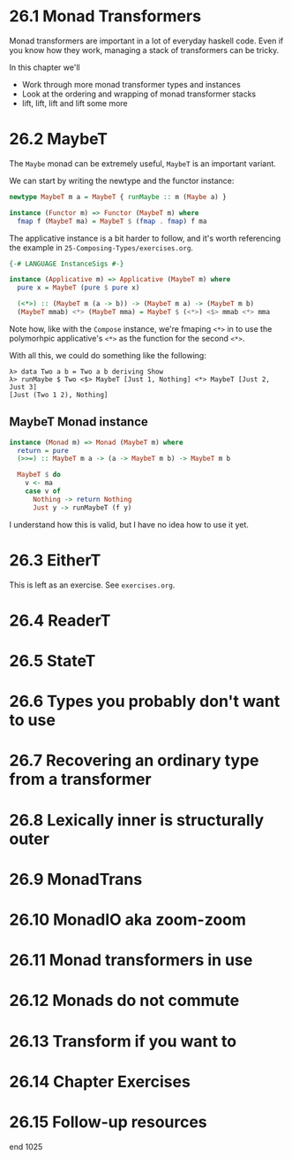 * 26.1 Monad Transformers

Monad transformers are important in a lot of everyday haskell
code. Even if you know how they work, managing a stack of transformers
can be tricky.

In this chapter we'll

- Work through more monad transformer types and instances
- Look at the ordering and wrapping of monad transformer stacks
- lift, lift, lift and lift some more

* 26.2 MaybeT

The ~Maybe~ monad can be extremely useful, ~MaybeT~ is an important
variant.

We can start by writing the newtype and the functor instance:

#+BEGIN_SRC haskell
newtype MaybeT m a = MaybeT { runMaybe :: m (Maybe a) }

instance (Functor m) => Functor (MaybeT m) where
  fmap f (MaybeT ma) = MaybeT $ (fmap . fmap) f ma
#+END_SRC

The applicative instance is a bit harder to follow, and it's worth
referencing the example in ~25-Composing-Types/exercises.org~.

#+BEGIN_SRC haskell
{-# LANGUAGE InstanceSigs #-}

instance (Applicative m) => Applicative (MaybeT m) where
  pure x = MaybeT (pure $ pure x)

  (<*>) :: (MaybeT m (a -> b)) -> (MaybeT m a) -> (MaybeT m b)
  (MaybeT mmab) <*> (MaybeT mma) = MaybeT $ (<*>) <$> mmab <*> mma
#+END_SRC

Note how, like with the ~Compose~ instance, we're fmaping ~<*>~ in to
use the polymorhpic applicative's ~<*>~ as the function for the second
~<*>~.

With all this, we could do something like the following:

    : λ> data Two a b = Two a b deriving Show
    : λ> runMaybe $ Two <$> MaybeT [Just 1, Nothing] <*> MaybeT [Just 2, Just 3]
    : [Just (Two 1 2), Nothing]

** MaybeT Monad instance

#+BEGIN_SRC haskell
instance (Monad m) => Monad (MaybeT m) where
  return = pure
  (>>=) :: MaybeT m a -> (a -> MaybeT m b) -> MaybeT m b

  MaybeT $ do
    v <- ma
    case v of
      Nothing -> return Nothing
      Just y -> runMaybeT (f y)
#+END_SRC

I understand how this is valid, but I have no idea how to use it yet.

* 26.3 EitherT

This is left as an exercise. See ~exercises.org~.

* 26.4 ReaderT
* 26.5 StateT
* 26.6 Types you probably don't want to use
* 26.7 Recovering an ordinary type from a transformer
* 26.8 Lexically inner is structurally outer
* 26.9 MonadTrans
* 26.10 MonadIO aka zoom-zoom
* 26.11 Monad transformers in use
* 26.12 Monads do not commute
* 26.13 Transform if you want to
* 26.14 Chapter Exercises
* 26.15 Follow-up resources

end 1025
